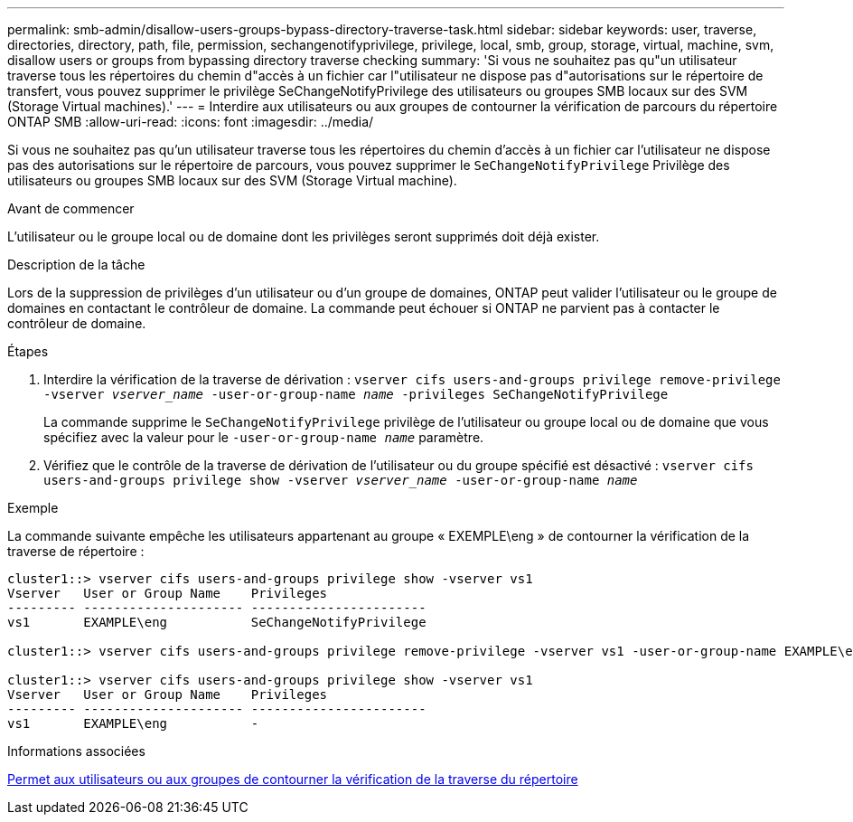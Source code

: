 ---
permalink: smb-admin/disallow-users-groups-bypass-directory-traverse-task.html 
sidebar: sidebar 
keywords: user, traverse, directories, directory, path, file, permission, sechangenotifyprivilege, privilege, local, smb, group, storage, virtual, machine, svm, disallow users or groups from bypassing directory traverse checking 
summary: 'Si vous ne souhaitez pas qu"un utilisateur traverse tous les répertoires du chemin d"accès à un fichier car l"utilisateur ne dispose pas d"autorisations sur le répertoire de transfert, vous pouvez supprimer le privilège SeChangeNotifyPrivilege des utilisateurs ou groupes SMB locaux sur des SVM (Storage Virtual machines).' 
---
= Interdire aux utilisateurs ou aux groupes de contourner la vérification de parcours du répertoire ONTAP SMB
:allow-uri-read: 
:icons: font
:imagesdir: ../media/


[role="lead"]
Si vous ne souhaitez pas qu'un utilisateur traverse tous les répertoires du chemin d'accès à un fichier car l'utilisateur ne dispose pas des autorisations sur le répertoire de parcours, vous pouvez supprimer le `SeChangeNotifyPrivilege` Privilège des utilisateurs ou groupes SMB locaux sur des SVM (Storage Virtual machine).

.Avant de commencer
L'utilisateur ou le groupe local ou de domaine dont les privilèges seront supprimés doit déjà exister.

.Description de la tâche
Lors de la suppression de privilèges d'un utilisateur ou d'un groupe de domaines, ONTAP peut valider l'utilisateur ou le groupe de domaines en contactant le contrôleur de domaine. La commande peut échouer si ONTAP ne parvient pas à contacter le contrôleur de domaine.

.Étapes
. Interdire la vérification de la traverse de dérivation : `vserver cifs users-and-groups privilege remove-privilege -vserver _vserver_name_ -user-or-group-name _name_ -privileges SeChangeNotifyPrivilege`
+
La commande supprime le `SeChangeNotifyPrivilege` privilège de l'utilisateur ou groupe local ou de domaine que vous spécifiez avec la valeur pour le `-user-or-group-name _name_` paramètre.

. Vérifiez que le contrôle de la traverse de dérivation de l'utilisateur ou du groupe spécifié est désactivé : `vserver cifs users-and-groups privilege show -vserver _vserver_name_ ‑user-or-group-name _name_`


.Exemple
La commande suivante empêche les utilisateurs appartenant au groupe « EXEMPLE\eng » de contourner la vérification de la traverse de répertoire :

[listing]
----
cluster1::> vserver cifs users-and-groups privilege show -vserver vs1
Vserver   User or Group Name    Privileges
--------- --------------------- -----------------------
vs1       EXAMPLE\eng           SeChangeNotifyPrivilege

cluster1::> vserver cifs users-and-groups privilege remove-privilege -vserver vs1 -user-or-group-name EXAMPLE\eng -privileges SeChangeNotifyPrivilege

cluster1::> vserver cifs users-and-groups privilege show -vserver vs1
Vserver   User or Group Name    Privileges
--------- --------------------- -----------------------
vs1       EXAMPLE\eng           -
----
.Informations associées
xref:allow-users-groups-bypass-directory-traverse-task.adoc[Permet aux utilisateurs ou aux groupes de contourner la vérification de la traverse du répertoire]
